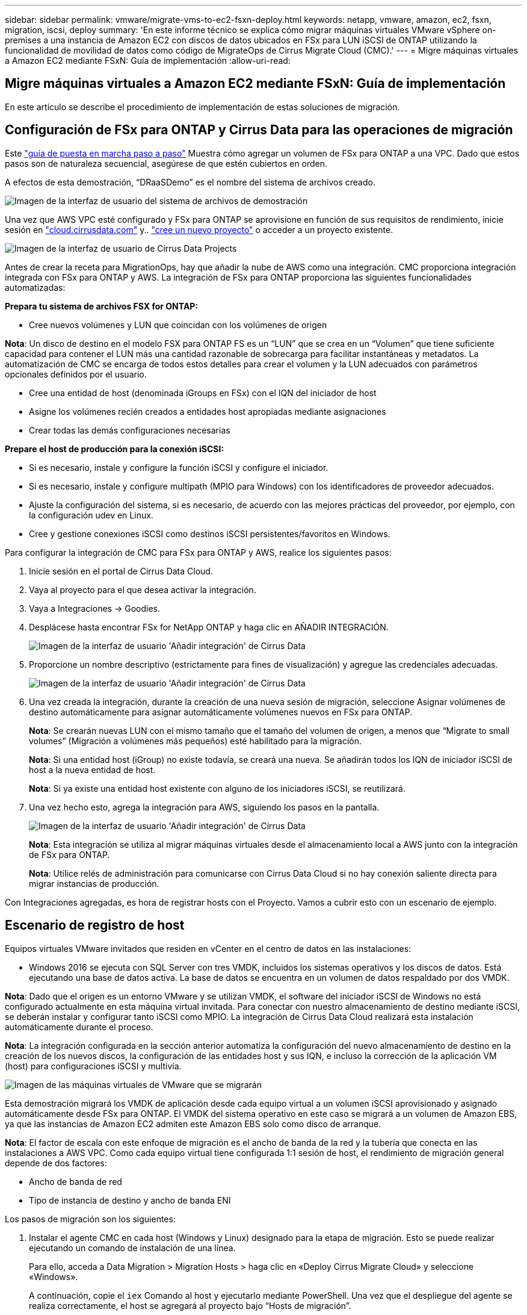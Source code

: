 ---
sidebar: sidebar 
permalink: vmware/migrate-vms-to-ec2-fsxn-deploy.html 
keywords: netapp, vmware, amazon, ec2, fsxn, migration, iscsi, deploy 
summary: 'En este informe técnico se explica cómo migrar máquinas virtuales VMware vSphere on-premises a una instancia de Amazon EC2 con discos de datos ubicados en FSx para LUN iSCSI de ONTAP utilizando la funcionalidad de movilidad de datos como código de MigrateOps de Cirrus Migrate Cloud (CMC).' 
---
= Migre máquinas virtuales a Amazon EC2 mediante FSxN: Guía de implementación
:allow-uri-read: 




== Migre máquinas virtuales a Amazon EC2 mediante FSxN: Guía de implementación

[role="lead"]
En este artículo se describe el procedimiento de implementación de estas soluciones de migración.



== Configuración de FSx para ONTAP y Cirrus Data para las operaciones de migración

Este https://docs.aws.amazon.com/fsx/latest/ONTAPGuide/getting-started-step1.html["guía de puesta en marcha paso a paso"] Muestra cómo agregar un volumen de FSx para ONTAP a una VPC. Dado que estos pasos son de naturaleza secuencial, asegúrese de que estén cubiertos en orden.

A efectos de esta demostración, “DRaaSDemo” es el nombre del sistema de archivos creado.

image:migrate-ec2-fsxn-image02.png["Imagen de la interfaz de usuario del sistema de archivos de demostración"]

Una vez que AWS VPC esté configurado y FSx para ONTAP se aprovisione en función de sus requisitos de rendimiento, inicie sesión en link:http://cloud.cirrusdata.com/["cloud.cirrusdata.com"] y.. link:https://customer.cirrusdata.com/cdc/kb/articles/get-started-with-cirrus-data-cloud-4eDqjIxQpg["cree un nuevo proyecto"] o acceder a un proyecto existente.

image:migrate-ec2-fsxn-image03.png["Imagen de la interfaz de usuario de Cirrus Data Projects"]

Antes de crear la receta para MigrationOps, hay que añadir la nube de AWS como una integración. CMC proporciona integración integrada con FSx para ONTAP y AWS. La integración de FSx para ONTAP proporciona las siguientes funcionalidades automatizadas:

*Prepara tu sistema de archivos FSX for ONTAP:*

* Cree nuevos volúmenes y LUN que coincidan con los volúmenes de origen


*Nota*: Un disco de destino en el modelo FSX para ONTAP FS es un “LUN” que se crea en un “Volumen” que tiene suficiente capacidad para contener el LUN más una cantidad razonable de sobrecarga para facilitar instantáneas y metadatos. La automatización de CMC se encarga de todos estos detalles para crear el volumen y la LUN adecuados con parámetros opcionales definidos por el usuario.

* Cree una entidad de host (denominada iGroups en FSx) con el IQN del iniciador de host
* Asigne los volúmenes recién creados a entidades host apropiadas mediante asignaciones
* Crear todas las demás configuraciones necesarias


*Prepare el host de producción para la conexión iSCSI:*

* Si es necesario, instale y configure la función iSCSI y configure el iniciador.
* Si es necesario, instale y configure multipath (MPIO para Windows) con los identificadores de proveedor adecuados.
* Ajuste la configuración del sistema, si es necesario, de acuerdo con las mejores prácticas del proveedor, por ejemplo, con la configuración udev en Linux.
* Cree y gestione conexiones iSCSI como destinos iSCSI persistentes/favoritos en Windows.


Para configurar la integración de CMC para FSx para ONTAP y AWS, realice los siguientes pasos:

. Inicie sesión en el portal de Cirrus Data Cloud.
. Vaya al proyecto para el que desea activar la integración.
. Vaya a Integraciones -> Goodies.
. Desplácese hasta encontrar FSx for NetApp ONTAP y haga clic en AÑADIR INTEGRACIÓN.
+
image:migrate-ec2-fsxn-image04.png["Imagen de la interfaz de usuario 'Añadir integración' de Cirrus Data"]

. Proporcione un nombre descriptivo (estrictamente para fines de visualización) y agregue las credenciales adecuadas.
+
image:migrate-ec2-fsxn-image05.png["Imagen de la interfaz de usuario 'Añadir integración' de Cirrus Data"]

. Una vez creada la integración, durante la creación de una nueva sesión de migración, seleccione Asignar volúmenes de destino automáticamente para asignar automáticamente volúmenes nuevos en FSx para ONTAP.
+
*Nota*: Se crearán nuevas LUN con el mismo tamaño que el tamaño del volumen de origen, a menos que “Migrate to small volumes” (Migración a volúmenes más pequeños) esté habilitado para la migración.

+
*Nota*: Si una entidad host (iGroup) no existe todavía, se creará una nueva. Se añadirán todos los IQN de iniciador iSCSI de host a la nueva entidad de host.

+
*Nota*: Si ya existe una entidad host existente con alguno de los iniciadores iSCSI, se reutilizará.

. Una vez hecho esto, agrega la integración para AWS, siguiendo los pasos en la pantalla.
+
image:migrate-ec2-fsxn-image06.png["Imagen de la interfaz de usuario 'Añadir integración' de Cirrus Data"]

+
*Nota*: Esta integración se utiliza al migrar máquinas virtuales desde el almacenamiento local a AWS junto con la integración de FSx para ONTAP.

+
*Nota*: Utilice relés de administración para comunicarse con Cirrus Data Cloud si no hay conexión saliente directa para migrar instancias de producción.



Con Integraciones agregadas, es hora de registrar hosts con el Proyecto. Vamos a cubrir esto con un escenario de ejemplo.



== Escenario de registro de host

Equipos virtuales VMware invitados que residen en vCenter en el centro de datos en las instalaciones:

* Windows 2016 se ejecuta con SQL Server con tres VMDK, incluidos los sistemas operativos y los discos de datos. Está ejecutando una base de datos activa. La base de datos se encuentra en un volumen de datos respaldado por dos VMDK.


*Nota*: Dado que el origen es un entorno VMware y se utilizan VMDK, el software del iniciador iSCSI de Windows no está configurado actualmente en esta máquina virtual invitada. Para conectar con nuestro almacenamiento de destino mediante iSCSI, se deberán instalar y configurar tanto iSCSI como MPIO. La integración de Cirrus Data Cloud realizará esta instalación automáticamente durante el proceso.

*Nota*: La integración configurada en la sección anterior automatiza la configuración del nuevo almacenamiento de destino en la creación de los nuevos discos, la configuración de las entidades host y sus IQN, e incluso la corrección de la aplicación VM (host) para configuraciones iSCSI y multivía.

image:migrate-ec2-fsxn-image07.png["Imagen de las máquinas virtuales de VMware que se migrarán"]

Esta demostración migrará los VMDK de aplicación desde cada equipo virtual a un volumen iSCSI aprovisionado y asignado automáticamente desde FSx para ONTAP. El VMDK del sistema operativo en este caso se migrará a un volumen de Amazon EBS, ya que las instancias de Amazon EC2 admiten este Amazon EBS solo como disco de arranque.

*Nota*: El factor de escala con este enfoque de migración es el ancho de banda de la red y la tubería que conecta en las instalaciones a AWS VPC. Como cada equipo virtual tiene configurada 1:1 sesión de host, el rendimiento de migración general depende de dos factores:

* Ancho de banda de red
* Tipo de instancia de destino y ancho de banda ENI


Los pasos de migración son los siguientes:

. Instalar el agente CMC en cada host (Windows y Linux) designado para la etapa de migración. Esto se puede realizar ejecutando un comando de instalación de una línea.
+
Para ello, acceda a Data Migration > Migration Hosts > haga clic en «Deploy Cirrus Migrate Cloud» y seleccione «Windows».

+
A continuación, copie el `iex` Comando al host y ejecutarlo mediante PowerShell. Una vez que el despliegue del agente se realiza correctamente, el host se agregará al proyecto bajo “Hosts de migración”.

+
image:migrate-ec2-fsxn-image08.png["Imagen de la interfaz de instalación de Cirrus Data"]

+
image:migrate-ec2-fsxn-image09.png["Imagen del progreso de la instalación de Windows"]

. Prepare el YAML para cada máquina virtual.
+
*Nota*: Es un paso vital tener un YAML para cada VM que especifique la receta o el plan necesario para la tarea de migración.

+
El YAML proporciona el nombre de la operación, las notas (descripción) junto con el nombre de la receta como `MIGRATEOPS_AWS_COMPUTE`, el nombre del host (`system_name`) y nombre de integración (`integration_name`) y la configuración de origen y destino. Los scripts personalizados se pueden especificar como una acción antes y después de la transición.

+
[source, yaml]
----
operations:
    -   name: Win2016 SQL server to AWS
        notes: Migrate OS to AWS with EBS and Data to FSx for ONTAP
        recipe: MIGRATEOPS_AWS_COMPUTE
        config:
            system_name: Win2016-123
            integration_name: NimAWShybrid
            migrateops_aws_compute:
                region: us-west-2
                compute:
                    instance_type: t3.medium
                    availability_zone: us-west-2b
                network:
                    vpc_id: vpc-05596abe79cb653b7
                    subnet_id: subnet-070aeb9d6b1b804dd
                    security_group_names:
                        - default
                destination:
                    default_volume_params:
                        volume_type: GP2
                    iscsi_data_storage:
                        integration_name: DemoDRaaS
                        default_volume_params:
                            netapp:
                                qos_policy_name: ""
                migration:
                    session_description: Migrate OS to AWS with EBS and Data to FSx for ONTAP
                    qos_level: MODERATE
                cutover:
                    stop_applications:
                        - os_shell:
                              script:
                                  - stop-service -name 'MSSQLSERVER' -Force
                                  - Start-Sleep -Seconds 5
                                  - Set-Service -Name 'MSSQLSERVER' -StartupType Disabled
                                  - write-output "SQL service stopped and disabled"

                        - storage_unmount:
                              mountpoint: e
                        - storage_unmount:
                              mountpoint: f
                    after_cutover:
                        - os_shell:
                              script:
                                  - stop-service -name 'MSSQLSERVER' -Force
                                  - write-output "Waiting 90 seconds to mount disks..." > log.txt
                                  - Start-Sleep -Seconds 90
                                  - write-output "Now re-mounting disks E and F for SQL..." >>log.txt
                        - storage_unmount:
                              mountpoint: e
                        - storage_unmount:
                              mountpoint: f
                        - storage_mount_all: {}
                        - os_shell:
                              script:
                                  - write-output "Waiting 60 seconds to restart SQL Services..." >>log.txt
                                  - Start-Sleep -Seconds 60
                                  - stop-service -name 'MSSQLSERVER' -Force
                                  - Start-Sleep -Seconds 3
                                  - write-output "Start SQL Services..." >>log.txt
                                  - Set-Service -Name 'MSSQLSERVER' -StartupType Automatic
                                  - start-service -name 'MSSQLSERVER'
                                  - write-output "SQL started" >>log.txt
----
. Una vez instalados los YAML, crea la configuración de MigrateOps. Para ello, vaya a Data Migration > MigrateOps, haga clic en “Start New Operation” (Iniciar nueva operación) e introduzca la configuración en formato YAML válido.
. Haga clic en “Crear operación”.
+
*Nota*: Para lograr el paralelismo, cada host necesita tener un archivo YAML especificado y configurado.

. A menos que el `scheduled_start_time` el campo se especifica en la configuración, la operación se iniciará inmediatamente.
. La operación se ejecutará y continuará. Desde la interfaz de usuario de Cirrus Data Cloud, puede supervisar el progreso con mensajes detallados. Estos pasos incluyen automáticamente tareas que normalmente se realizan manualmente, como la asignación automática y la creación de sesiones de migración.
+
image:migrate-ec2-fsxn-image10.png["Imagen del progreso de la migración de Cirrus Data"]

+
*Nota*: Durante la migración host-a-host, se creará un grupo de seguridad adicional con una regla que permita el puerto 4996 entrante, que permitirá el puerto requerido para la comunicación y se eliminará automáticamente una vez que se complete la sincronización.

+
image:migrate-ec2-fsxn-image11.png["Imagen de la regla de entrada necesaria para la migración de Cirrus Data"]

. Mientras esta sesión de migración se está sincronizando, hay un paso futuro en la fase 3 (transposición) con la etiqueta «Aprobación requerida». En una receta de MigrateOps, las tareas críticas (como los cortes de migración) requieren la aprobación del usuario antes de que puedan ejecutarse. Los operadores o administradores de proyectos pueden aprobar estas tareas desde la interfaz de usuario. También se puede crear una ventana de aprobación futura.
+
image:migrate-ec2-fsxn-image12.png["Imagen de la sincronización de migración de Cirrus Data"]

. Una vez aprobada, la operación de MigrateOps continúa con la transición.
. Después de un breve momento, la operación se completará.
+
image:migrate-ec2-fsxn-image13.png["Imagen de la finalización de la migración de Cirrus Data"]

+
*Nota*: Con la ayuda de la tecnología Cirrus Data cMotion™, el almacenamiento de destino se ha mantenido actualizado con todos los cambios más recientes. Por lo tanto, una vez aprobada, el proceso final de transición llevará muy poco tiempo, menos de un minuto, en completarse.





== Verificación posterior a la migración

Veamos la instancia de Amazon EC2 migrada que ejecuta el sistema operativo Windows Server y los siguientes pasos que se han completado:

. Los servicios SQL de Windows se han iniciado ahora.
. La base de datos vuelve a estar en línea y está utilizando el almacenamiento del dispositivo iSCSI Multipath.
. Todos los registros nuevos de la base de datos agregados durante la migración se pueden encontrar en la base de datos recién migrada.
. El almacenamiento antiguo ahora se encuentra desconectado.


*Nota*: Con solo un clic para enviar la operación de movilidad de datos como código, y un clic para aprobar la transposición, la VM ha migrado con éxito de VMware en las instalaciones a una instancia de Amazon EC2 usando FSx para ONTAP y sus capacidades iSCSI.

*Nota*: Debido a la limitación de la API de AWS, las VM convertidas se mostrarían como “Ubuntu”. Esto es estrictamente un problema de visualización y no afecta a la funcionalidad de la instancia migrada. Una próxima versión resolverá este problema.

*Nota*: Se puede acceder a las instancias migradas de Amazon EC2 utilizando las credenciales que se utilizaron en el lado local.
